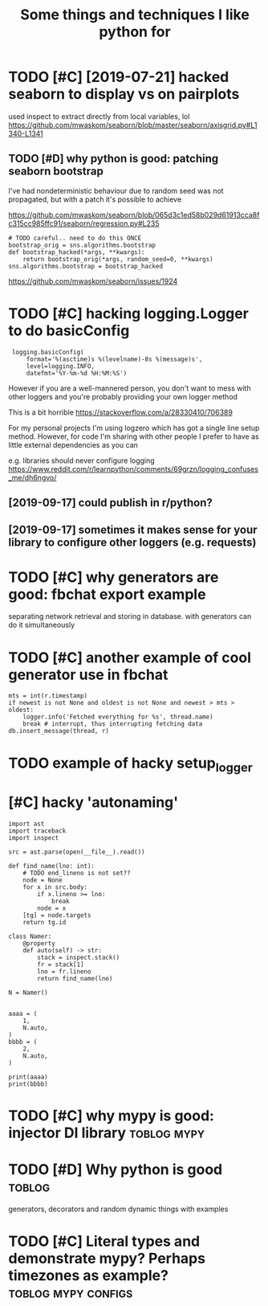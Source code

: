 #+TITLE: Some things and techniques I like python for
#+filetags: python

* TODO [#C] [2019-07-21] hacked seaborn to display vs on pairplots
:PROPERTIES:
:ID:       hckdsbrntdsplyvsnprplts
:END:
used inspect to extract directly from local variables, lol
https://github.com/mwaskom/seaborn/blob/master/seaborn/axisgrid.py#L1340-L1341
** TODO [#D] why python is good: patching seaborn bootstrap
:PROPERTIES:
:CREATED:  [2020-01-13]
:ID:       whypythnsgdptchngsbrnbtstrp
:END:

I've had nondeterministic behaviour due to random seed
was not propagated, but with a patch it's possible to achieve

https://github.com/mwaskom/seaborn/blob/065d3c1ed58b029d61913cca8fc315cc985ffc91/seaborn/regression.py#L235

: # TODO careful.. need to do this ONCE
: bootstrap_orig = sns.algorithms.bootstrap
: def bootstrap_hacked(*args, **kwargs):
:     return bootstrap_orig(*args, random_seed=0, **kwargs)
: sns.algorithms.bootstrap = bootstrap_hacked


https://github.com/mwaskom/seaborn/issues/1924
* TODO [#C] hacking logging.Logger to do basicConfig
:PROPERTIES:
:CREATED:  [2019-09-17]
:ID:       hcknglggnglggrtdbsccnfg
:END:
:  logging.basicConfig(
:      format='%(asctime)s %(levelname)-8s %(message)s',
:      level=logging.INFO,
:      datefmt='%Y-%m-%d %H:%M:%S')


However if you are a well-mannered person, you don't want to mess with other loggers and you're probably providing your own logger method

This is a bit horrible
https://stackoverflow.com/a/28330410/706389

For my personal projects I'm using logzero which has got a single line setup method. However, for code I'm sharing with other people I prefer to have as little external dependencies as you can


e.g. libraries should never configure logging
https://www.reddit.com/r/learnpython/comments/69grzn/logging_confuses_me/dh6ngvo/
** [2019-09-17] could publish in r/python?
:PROPERTIES:
:ID:       cldpblshnrpythn
:END:
** [2019-09-17] sometimes it makes sense for your library to configure other loggers (e.g. requests)
:PROPERTIES:
:ID:       smtmstmkssnsfryrlbrrytcnfgrthrlggrsgrqsts
:END:
* TODO [#C] why generators are good: fbchat export example
:PROPERTIES:
:CREATED:  [2019-12-03]
:ID:       whygnrtrsrgdfbchtxprtxmpl
:END:
separating network retrieval and storing in database. with generators can do it simultaneously
* TODO [#C] another example of cool generator use in fbchat
:PROPERTIES:
:CREATED:  [2019-12-04]
:ID:       nthrxmplfclgnrtrsnfbcht
:END:

: mts = int(r.timestamp)
: if newest is not None and oldest is not None and newest > mts > oldest:
:     logger.info('Fetched everything for %s', thread.name)
:     break # interrupt, thus interrupting fetching data
: db.insert_message(thread, r)
* TODO example of hacky setup_logger
:PROPERTIES:
:CREATED:  [2019-11-04]
:ID:       xmplfhckystplggr
:END:
* [#C] hacky 'autonaming'
:PROPERTIES:
:CREATED:  [2020-05-27]
:ID:       hckytnmng
:END:
: import ast
: import traceback
: import inspect
: 
: src = ast.parse(open(__file__).read())
: 
: def find_name(lno: int):
:     # TODO end_lineno is not set??
:     node = None
:     for x in src.body:
:         if x.lineno >= lno:
:             break
:         node = x
:     [tg] = node.targets
:     return tg.id
: 
: class Namer:
:     @property
:     def auto(self) -> str:
:         stack = inspect.stack()
:         fr = stack[1]
:         lno = fr.lineno
:         return find_name(lno)
: 
: N = Namer()
: 
: 
: aaaa = (
:     1,
:     N.auto,
: )
: bbbb = (
:     2,
:     N.auto,
: )
: 
: print(aaaa)
: print(bbbb)
* TODO [#C] why mypy is good: injector DI library               :toblog:mypy:
:PROPERTIES:
:CREATED:  [2019-12-24]
:ID:       whymypysgdnjctrdlbrry
:END:
* TODO [#D] Why python is good                                       :toblog:
:PROPERTIES:
:ID:       whypythnsgd
:END:
generators, decorators and random dynamic things with examples

* TODO [#C] Literal types and demonstrate mypy? Perhaps timezones as example? :toblog:mypy:configs:
:PROPERTIES:
:CREATED:  [2019-12-05]
:ID:       ltrltypsnddmnstrtmypyprhpstmznssxmpl
:END:
